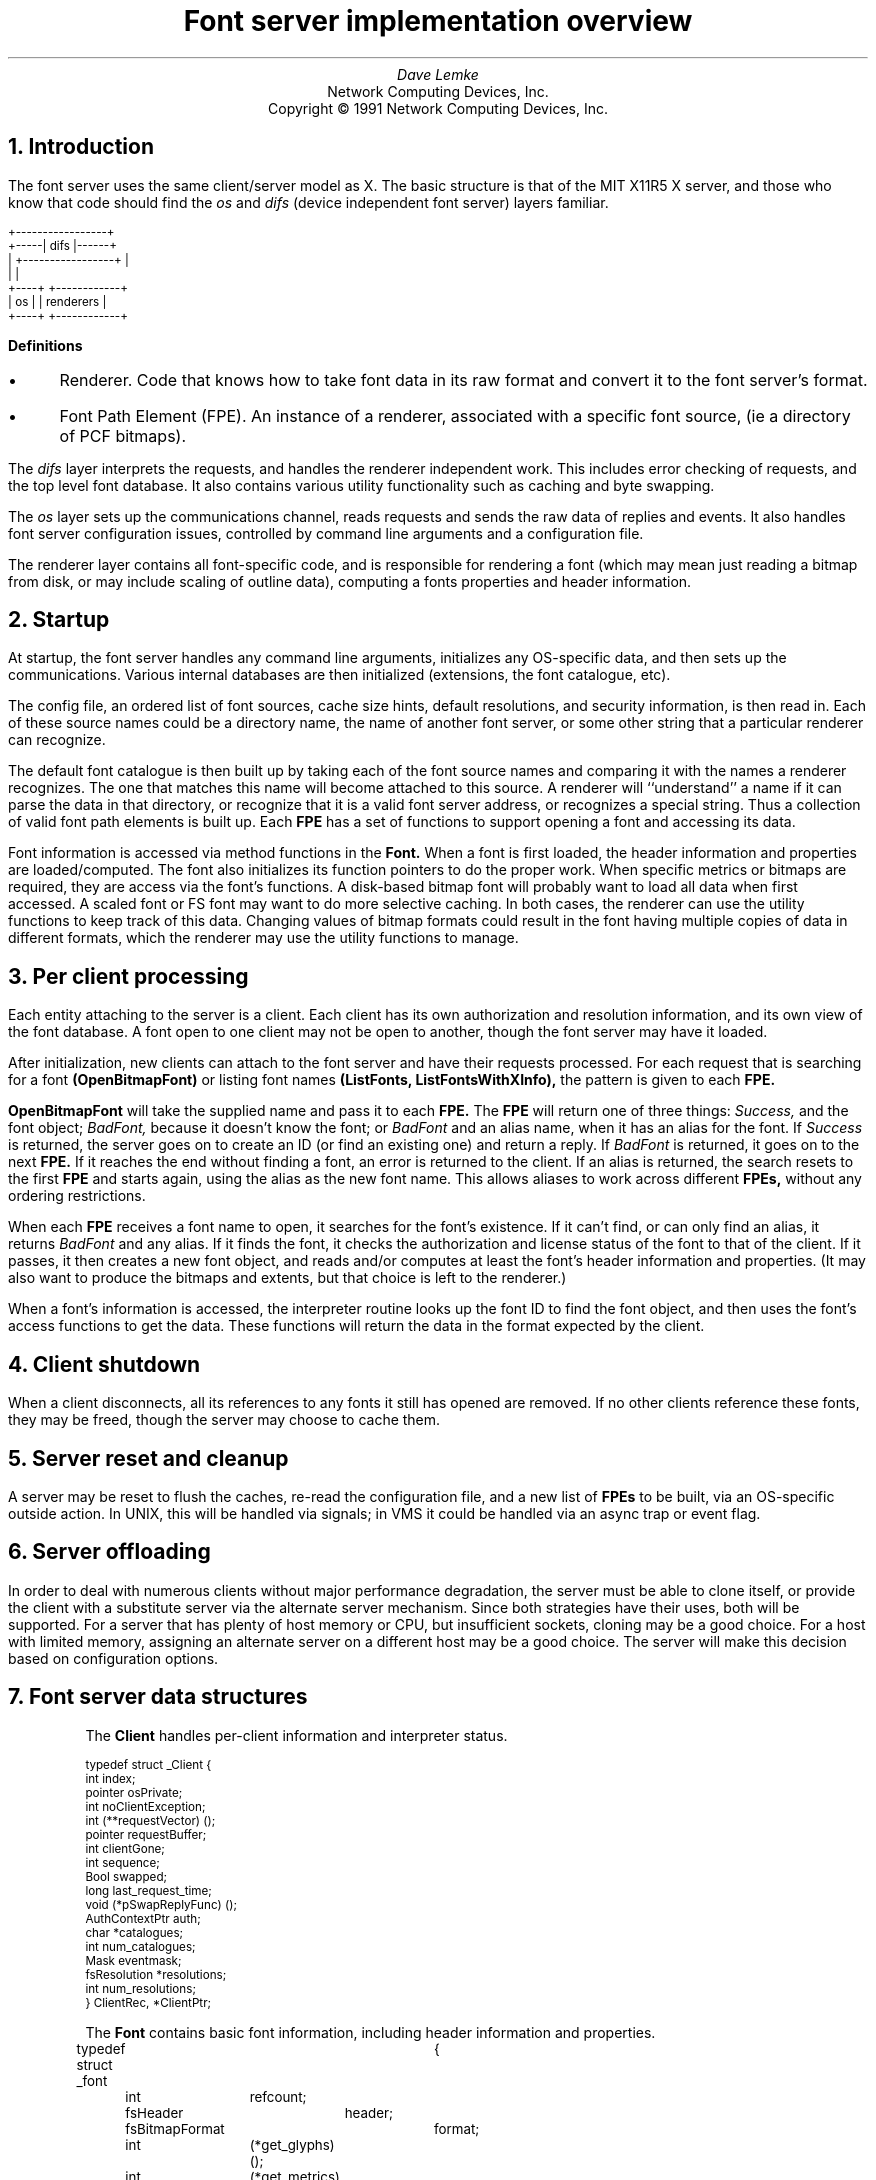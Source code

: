 .\" $XConsortium: design.ms,v 1.4 91/08/15 12:17:40 rws Exp $
.\" roff -ms
.de Ip
.IP \(bu 3
..
.de Qp
.nr PS -2
.nr VS -2
.QP
..
.\"	These macros should select a typewriter font if you have one.
.de LS
.KS
.LD
.ft CW
.ta .6i 1.2i 1.8i 2.4i 3i 3.6i 4.2i
..
.de LE
.ft P
.DE
.KE
..
.de Ls
.nr PS -2
.nr VS -3
.sp
.LS
..
.de Le
.LE
.nr PS +2
.nr VS +3
.LP
..
.TL
Font server implementation overview
.AU
Dave Lemke
.AI
Network Computing Devices, Inc.
Copyright \(co 1991 Network Computing Devices, Inc.
.NH
Introduction
.PP
The font server uses the same client/server model as X.  The basic structure
is that of the MIT X11R5 X server, and those
who know that code should find the 
.I os
and 
.I difs
(device independent font server) layers familiar.
.nf
.Ls

                        +-----------------+
                  +-----|      difs       |------+
                  |     +-----------------+      |
                  |                              |
                +----+                  +------------+
                | os |                  | renderers  |
                +----+                  +------------+
.Le
.fi
\fBDefinitions\fR
.Ip
Renderer.  Code that knows how to take font data in its raw format and
convert it to the font server's format.
.Ip
Font Path Element (FPE).  An instance of a renderer, associated with a
specific font source, (ie a directory of PCF bitmaps).
.PP
The 
.I difs
layer interprets the requests, and handles the renderer
independent work.  This includes error checking of requests, and the
top level font database.  It also contains various utility functionality
such as caching and byte swapping.
.PP
The 
.I os
layer sets up the communications channel, reads requests and
sends the raw data of replies and events.  It also handles font server
configuration issues, controlled by command line arguments and
a configuration file.
.PP
The renderer layer contains all font-specific code, 
and is responsible for rendering a font (which may mean
just reading a bitmap from disk, or may include scaling of outline
data), computing a fonts properties and header information.
.NH
Startup
.PP
At startup, the font server handles any command line arguments,
initializes any OS-specific data, and then sets up the communications.
Various internal databases are then initialized (extensions, the font
catalogue, etc).
.PP
The config file, an ordered list of font sources, cache size hints,
default resolutions, and security information, is then read in.  Each
of these source names could be a directory name, the name of another
font server, or some other string that a particular renderer can
recognize.
.PP
The default font catalogue is then built up by taking each of the font
source names and comparing it with the names a renderer recognizes.
The one that matches this name will become attached to this
source.  A renderer will ``understand'' a name if it can parse the data
in that directory, or recognize that it is a valid font server address,
or recognizes a special string.  Thus a collection of valid font path
elements is built up.  Each
.B FPE
has a set of functions to support opening a font and accessing its
data.
.PP
Font information is accessed via method functions in the 
.B Font.
When a font is
first loaded, the header information and properties are
loaded/computed.  The font also initializes its function pointers to do
the proper work.  When specific metrics or bitmaps are required, they
are access via the font's functions.  A disk-based bitmap font will
probably want to load all data when first accessed.  A scaled font or
FS font may want to do more selective caching.  In both cases, the
renderer can use the utility functions to keep track of this data.
Changing values of bitmap formats could result in the font having
multiple copies of data in different formats, which the renderer may
use the utility functions to manage.
.NH
Per client processing
.PP
Each entity attaching to the server is a client.  Each client has
its own authorization and resolution information, and its own view
of the font database.  A font open to one client may not be open to 
another, though the font server may have it loaded.
.PP
After initialization, new clients can attach to the font server and
have their requests processed.  For each request that is searching for
a font
.B (OpenBitmapFont)
or listing font names
.B (ListFonts,
.B ListFontsWithXInfo),
the pattern is given to each 
.B FPE.
.PP
.B OpenBitmapFont 
will take the supplied name and pass it to each 
.B FPE.
The 
.B FPE
will return one of three things:  
.I Success,
and the font object;
.I BadFont,
because it doesn't know the font; or 
.I BadFont
and an alias
name, when it has an alias for the font.  If 
.I Success
is returned, the
server goes on to create an ID (or find an existing one) and return a
reply.  If 
.I BadFont 
is returned, it goes on to the next 
.B FPE.
If it
reaches the end without finding a font, an error is returned to the
client.  If an alias is returned, the search resets to the first 
.B FPE
and starts again, using the alias as the new font name.  This allows
aliases to work across different 
.B FPEs,
without any ordering
restrictions.
.PP
When each 
.B FPE
receives a font name to open, it searches for the font's
existence.  If it can't find, or can only find an alias, it returns
.I BadFont
and any alias.  If it finds the font, it checks the
authorization and license status of the font to that of the client.  If
it passes, it then creates a new font object, and reads and/or computes
at least the font's header information and properties.  (It may also
want to produce the bitmaps and extents, but that choice is left to the
renderer.)
.PP
When a font's information is accessed, the interpreter routine looks up 
the font ID to find the font object, and then uses the font's access
functions to get the data.  These functions will return the data in
the format expected by the client.

.NH
Client shutdown
.PP
When a client disconnects, all its references to any fonts it
still has opened are removed.  If no other clients reference these fonts, they
may be freed, though the server may choose to cache them.

.NH
Server reset and cleanup
.PP
A server may be reset to flush the caches, re-read the configuration file,
and a new list of 
.B FPEs
to be built, via an OS-specific outside
action.  In UNIX, this will be handled via signals; in VMS it could be
handled via an async trap or event flag.

.NH
Server offloading
.PP
In order to deal with numerous clients without major performance
degradation, the server must be able to clone itself, or provide the
client with a substitute server via the alternate server mechanism.
Since both strategies have their uses, both will be supported.  For a
server that has plenty of host memory or CPU, but insufficient sockets,
cloning may be a good choice.  For a host with limited memory,
assigning an alternate server on a different host may be a good
choice.  The server will make this decision based on configuration
options.

.NH
Font server data structures
.LP
.IP
The 
.B Client
handles per-client information and interpreter status.
.Ls
typedef struct _Client {
    int         index;
    pointer     osPrivate;
    int         noClientException;
    int         (**requestVector) ();
    pointer     requestBuffer;
    int         clientGone;
    int         sequence;
    Bool        swapped;
    long        last_request_time;
    void        (*pSwapReplyFunc) ();
    AuthContextPtr auth;
    char       *catalogues;
    int         num_catalogues;
    Mask        eventmask;
    fsResolution *resolutions;
    int         num_resolutions;
}           ClientRec, *ClientPtr;
.Le
.IP
The
.B Font
contains basic font information, including header information and properties.
.Ls
typedef struct _font	{
	int	refcount;
	fsHeader	header;
	fsBitmapFormat	format;
	int	(*get_glyphs)();
	int	(*get_metrics)();
	int	(*get_extents)();
	int	(*get_bitmaps)();
	int	(*unload_font)();
	FontPathElementPtr	fpe;
	int	*client_ids;
	Bool	restricted_font;
}	FontRec *FontPtr;
.Le
.IP
The
.B ClientFont
is a wrapper on top of 
.B Font,
handling client specific font information.
.Ls
typedef struct _clientfont {
	FontPtr	font;
	int	clientindex;
}	ClientFontRec, *ClientFontRec;
.Le
.IP
The
.B AuthContext
contains authorization information.
.IP
.Ls
typedef 	struct _authcontext	{
	char	*authname;
	char	*authdata;
	FSID	acid;
}	AuthContextRec *AuthContextPtr;
.Le

.NH
Font Path Element functions
.PP
These functions are associated with each renderer, and handle
all aspects of font access.  Font data access is controlled via
another set of functions described later.  These  functions are 
intended to support the R5 X server as well as the font server.
As a result, some design decisions were made to support both
models.  When the 
.I difs
layer needs to access a font, it uses these functions.
.IP
.Ls
typedef unsigned long	Mask;
.sp
typedef unsigned char	*pointer;
.sp
typedef struct _FontPathElement {
    int         name_length;
    char       *name;
    int         type;
    int         refcount;
    pointer     private;
}           FontPathElementRec, *FontPathElementPtr;
.Le
.PP
The FPE's reference count is incremented when it is added to the
current list of FPEs and when it opens a font.  It is decremented
when it is no longer in the current list and when it closes a font.
All reference changes are handled by the
.I difs
layer.  The count is required to support font catalogue changes
that may occur while the fontserver has fonts open, and keeps FPEs
from being lost.
.IP
.Ls
.sp
typedef struct FontNames {
    int	nnames;
    int	size;
    int	*length;
    char	**names;
}	    FontNamesRec, *FontNamesPtr;
.sp
typedef struct {
	Bool	(*name_check)();
	int	(*init_fpe)();
	int	(*reset_fpe)();
	int	(*free_fpe)();
	int	(*open_font)();
	int	(*close_font)();
	int	(*list_fonts)();
	int	(*start_list_fonts_with_info)();
	int	(*list_next_font_with_info)();
	int	(*wakeup_fpe)();
	int	(*client_died);
	FontNamesPtr	renderer_names;
} FPEFunctions;
.sp
int	init_fpe_type(Bool (name_func)(), 
		int (init_func)(), int (free_func)(), int (reset_func), 
		int (open_func)(), int (close_func)(),
		int (list_func)(), 
		int (start_lfwi_func)(), int (next_lfwi_func)(),
		int (wakeup_func)(), 
		int (client_died_func)()
		)
.Le
.sp
.LP
This is called by the renderer when it is initialized at the beginning
of time, and sets up
an FPEFunctions entry for the renderer.
.LP
The
.B FPEFunctions
have the following parameters:
.IP
.Ls
Bool	name_check(char *name);
.Le
.LP
If 
.I name
is something the renderer recognizes as a valid font
source name, it return True, otherwise False.  ie, if 
.I name 
is a directory name, or is prefixed by the renderer's prefix, and the
directory contains font data the renderer can interpret, it would return
True.
.IP
.Ls
int	init_fpe(FontPathElementPtr fpe);
.Le
.LP
Does any initialization work for the renderer.  The name in 
.I fpe
will be one whose prefix matches the list returned when the renderer
was initialized.
.IP
.Ls
int	reset_fpe(FontPathElementPtr fpe);
.Le
.LP
Tells
.I fpe
to reset any internal state about what fonts it has available.
This will typically be called because the font server's 
.B FPE
search list has been changed.  The
.I fpe
should reset any cached state of available fonts (ie, re-read
.I fonts.dir) when this function is called.
.IP
.Ls
int	free_fpe(FontPathElementPtr fpe);
.Le
.LP
Frees any renderer-specific data and closes any files or sockets.
.IP
.Ls
int	open_font(pointer client, FontPathElementPtr fpe, Mask flags, 
		char *fontname, int namelength, 
		fsBitmapFormat format_hint, fsBitmapFormatMask format_mask,
		XID fontid, FontPtr *ppfont, char **alias);
.Le
.LP
Opens the font.  
The bits marked by
.I format_mask in the
.I format_hint
are used where applicable.  
The resulting FontPtr is returned in 
.I ppfont.
The 
.I client 
is optional state
information for use with blocking renderers.  If the 
.I fontname
 resolves to an alias, it is returned in
.I alias
with a 
.I FontNameAlias
error.  This tells the
calling code to start searching again, using 
.I alias
as the font name.
The renderer is expected to fill in any information
specified by the 
.I flags.
.IP
Possible flags values are:
.Ls
#define FontLoadInfo    0x0001		/* font header info */
#define FontLoadProps   0x0002		/* font properties */
#define FontLoadMetrics 0x0004		/* font extents */
#define FontLoadBitmaps 0x0008		/* glyph bitmaps */
#define FontLoadAll     0x000f
#define FontOpenSync    0x0010		/* force synchronous loading */
.Le
.LP
Once a font has been opened, the server may place it and the pattern
it matched into a name cache, to avoid lengthy searching if the font
is reopened.  If the renderer does not wish the font to be in this
cache (for licensing reasons), it should set the font's
.I restricted_access
flag.
.IP
.Ls
int	close_font(FontPtr pfont);
.Le
.LP
Frees up all the data associated with the font.
.IP
.Ls
int	list_fonts(pointer client, FontPathElementPtr fpe,
		char *pattern, int pattern_length, int maxnames,
		FontNamesPtr *paths);
.Le
.LP
Returns in 
.I paths
up to 
.I maxnames 
font names the fpe recognizes as matching the given pattern.
.IP
.Ls
int	start_list_fonts_with_info(pointer client,
		FontPathElementPtr fpe, char *pattern, int pattern_length,
		int maxnames, pointer fpe_data);
.Le
.LP
Initiates a 
.B ListFontsWithXInfo.
Typically, a disk-based renderer
will do the equivalent of ListFonts to gather all the font names 
matching the pattern.  A font server renderer will send the request.
.I fpe_data
provides a handle for any FPE-private data that needs
to be passed in later via 
.B list_next_font_with_info(),
eg, the list of font names for a disk-based renderer.
.IP
.Ls
int	list_next_font_with_info(pointer client, FontPathElementPtr fpe, 
		char **name, int *namelen, FontInfoPtr &pinfo,
		int &num_fonts, pointer fpe_data);
.Le
.LP
Returns the next font's information.  The renderer should keep any state
it requires in the 
.I fpe_data 
field.  
.I num_fonts
contains the number
of replies remaining.
.LP
These two routines are split for because of the way both disk-based
renderers and font server renderers handle this request.
The first function initiates the action, the second is used to gather
the results.  For a
disk-based renderer, a list of font names matching the pattern is first
built up when 
.B start_list_fonts_with_info()
is called, and the results are gathered with each call to
.B list_next_font_with_info.
In a font server renderer, the first function sends the 
.B ListFontsWithXInfo
request, and
the second processes the replies.
.IP
.Ls
int	wakeup_fpe(FontPathElementPtr fpe, unsigned long *mask)
.Le
.LP
Optional function which can be used for blocking renderers.  Typical
usage is for a font server renderer, where it is called when a reply is
received, allowing the data to be read and the client to be signaled
and unblocked.
.IP
.Ls
int	client_died(pointer client, FontPathElementPtr fpe)
.Le
.LP
This function is called when a client dies in the middle of a blocked
request, allowing the renderer to clean up.

.NH
Font specific functions
.LP
These functions are contained in each
.B Font.
For many renderers, every font will
use the same functions, but some renderers may wish to use different interfaces
for different fonts.
.IP
.Ls
typedef struct {
	INT16	left B16,
		right B16;
	INT16	width B16;
	INT16	ascent B16,
		descent B16;
	CARD16	attributes B16;
}	fsCharInfo;

typedef struct {
    CARD8	low,
		high;
}           fsChar2b;

typedef struct {
    fsChar2b	min_char,
		max_char;
}           fsRange;

int	get_extents(pointer client,
		FontPtr pfont, Mask flags, int num_ranges, fsRange *ranges,
		int *num_extents, fsCharInfo **extents);
.Le
.LP
Possible flags:
.IP
.Ls
LoadAll		/* ignore the ranges and get everything */
FinishRange	/* magic for range completion as specified by protocol */
.Le
.LP
Builds up the requested array of extents.  The extent data (which
the renderer allocates) is returned, as well as the number of extents.
.I closure
contains any blocking state information.
.IP
.Ls
int	get_bitmaps(pointer client,
		FontPtr pfont, fsBitmapFormat format, Mask flags,
		int num_ranges, fsRange *ranges,
		unsigned long *size, unsigned long *num_glyphs,
		unsigned long **offsets, pointer *glyph_data);
.Le
.LP
Possible flags:
.IP
.Ls
LoadAll
FinishRange	/* magic for range completion as specified by protocol */
.Le
.LP
Builds up the requested array of bitmaps.  The glyph and offset data
(which the renderer allocates) is returned, as well as the number of
glyphs.  The 
.I closure
contains any blocking state information.  This function will build up the 
bitmap data in the format specified by 
.I format
so that the interpreter can return it without any additional
modification.  This should minimize data massaging, since outline
renderers will hopefully be able to produce the bitmaps in the proper 
format.
.IP
.Ls
void	unload_font(FontPtr pfont)
.Le
.LP
The render will free any allocated data.  Note that the 
.B FPE
function
.B close_font()
will also be called, and should handle any 
.B FPE
data allocated for the font.
.IP
.Ls
int	get_glyphs()
int	get_metrics()
.Le
.LP
These two functions are used by the X server for loading glyphs and 
metrics.  They expect the results in a considerably different
form.  The 
.I get_bitmaps()
and
.I get_extents()
routines both allow for better cache control by the renderer.

.NH
Font directories and aliases
.PP
Existing bitmap renderers already have their own concept of font
organization.  In the X sample server, the files
.B fonts.dir
and 
.B fonts.alias
are used to list the known fonts.
.B fonts.dir
maps file names to font names, while
.B fonts.alias
maps font names to other font names.
.PP
These concepts will also be needed by other forms of fonts
which the sample X server does not currently use, but the font server
will, like Bitstream outlines.

.NH
Handling scalable fonts
.PP
For those renderers that support scalable fonts, several issues
must be addressed:
.br
.Ip
Name Parsing.  An XLFD name must be parsed to determine the requested
resolutions and/or sizes.
.Ip
Property scaling.  Many of the standard font properties have values
that depend on scaling (eg, 
.I RESOLUTION_X.
.I POINT_SIZE)
.Ip
Default values.  If resolution information is wildcarded, the proper
default resolution should be supplied.
.LP
Name Parsing
.PP
The font name pattern supplied to 
.B OpenBitmapFont
or
.B ListFonts
may require some parsing to be recognized as a scalable font known
to the renderer.  The
.B PIXEL_SIZE,
.B POINT_SIZE,
.B RESOLUTION_X,
.B RESOLUTION_Y
and
.B AVERAGE_WIDTH
all need to determined from the font name pattern.  The master font
must then be found, and scaled appropriately.  Any unspecified values
that cannot be determined should be replaced by the proper defaults.
For size fields, this is whatever the configuration specifies.  For
resolution fields, these should be taken from the client's resolution
list, if set, or from the server's configuration.
.LP
Property scaling
.PP
Part of scaling a font is scaling its properties.  Many scalable fonts
will have a very large number of scalable properties.  One way
to deal with these is for the ``master'' outline to keep track of the 
property names, and supply new values for each instance of the font.
If the property names are stored as Atoms, memory usage is kept to
a minimum.
.LP
Using defaults
.PP
Using default values as substitutions for missing values was covered above.
These defaults will also be useful in handling 
.B ListFonts
requests.  Returning a scalable font with an instance using the
default values will provide the most user-friendly environment.

.NH
Access control
.PP
The font server will also support large grain security.  It will have
both a limit of the number of users, and on the hosts which it will
support.
.PP
Limiting the number of users is as much a server loading issue as
a security issue.  The limitation will be typically be set via
configuration options or OS limitations.  To change it, use:
.IP
.Ls
void	AccessSetConnectionLimit(int limit)
.Le
.LP
A
.I limit
of 0 will set it to a compiled constant based on OS resources
(eg, number of file descriptors).
.PP
Client-host based access control can be used to supplement licensing,
and support font server load balancing by restricting access.
As with licensing, this is OS-specific code.
To manipulate these functions, use:
.IP
.Ls
typedef struct _host_address {
	int	type;
	pointer	address;
	struct _host_address *next;
} HostAddress;
.sp
typedef HostAddress	*HostList;
.sp
int	AddHost(HostList list, HostAddress *address)
int	RemoveHost(HostList list, HostAddress *address)
Bool	ValidHost(HostList list, HostAddress *address)
.Le
.LP
.B AddHost()
adds a host to the
.I list.
.B RemoveHost()
removes it, and
.B ValidHost()
checks to see if its on the
.I list.
In all functions, the
.I address
has will ignore any value in the
.I next
field.
.PP
Network addresses are used here to avoid issues with host name aliases.
The caller fills in the desired type, and an address of that form is 
returned.  This is highly OS-specific, but values for the
.I type
and
.I address
fields could include:
.IP
.Ls
#define	HOST_AF_INET	1
struct in_addr	*address;
.sp
#define	HOST_AF_DECnet	2
struct	dn_addr	*address;
.Le
.LP
The server will use a global host list, but having the list
as an argument will allow licensing schemes to have their
own host lists.

.NH
Licensing
.PP
Licensing is a tricky issue, which each renderer will support in a
different way.  The sample font server will attempt to provide some
guidelines, and present a possible implementation of some simple
licensing schemes.
.LP
\fBHost Address licensing\fR
.LP
This is simplistic licensing based on the client's host.  With
this form of licensing, a font may be accessible to some host but not
others.  To get the current client's host, the following is used:
.IP
.Ls
void	GetHostAddress(HostAddress *address);
.Le
.LP
A renderer can also use the host access functions to keep a list
of the licensed hosts, and
.B ValidHost()
to check a client.
.LP
\fBSimultaneous use license\fR
.PP
This licensing allows for a limited number of copies of the font to
be open at once.  Since this should be a simple per-font counter,
no support should be required outside of the renderer.

.NH
DIFS contents
.PP
This contains the protocol dispatcher, interpreter and reply encoding
routines.
.PP
The interpreter is table driven off the request code.  The dispatcher
gets a request from the os layer from 
.B WaitForSomething(),
and uses
the request code to determine which function to call.  eg, a
.I CloseFont
request would call 
.B ProcCloseFont().
.PP
Each request's routine handles any applicable error checking, and then
does as much work as it can.  For font related requests, this means
converting the request to the proper arguments for the renderers.
.PP
If any replies are generated, the reply data is gathered into the
bytestream format, and sent via 
.I os
write functions to the client.
.PP
If the byte order of the client and server differ, the above is
modified by having the dispatcher call an intermediate function which
re-orders the request to the proper byte order.  Replies go through
similar swapping.
.LP
\fBClient blocking\fR
.PP
To minimize delay caused by font server request, clients can
be blocked while they wait for data to be produced.  This is primarily
intended for 
.B FPEs
using a remote font server,
but can be used anywhere where the font server can pause to handle
other client requests while data needed to satisfy another is produced
(possibly via multiple processes).
.IP
.Ls
Bool	ClientSleep(ClientPtr client, Bool (*function)(), pointer closure)
.Le
.LP
Puts a client to 'sleep'.  This means the client will no longer be
considered while the server is dispatching requests.
.I function
will be called when the client is signaled, with the
.I client
and
.I closure
as its arguments.
.Ls
Bool	ClientSignal(ClientPtr client)
.Le
.LP
This should be called when the client is ready to do more work.
At this point, the function given to
.B ClientSleep()
will be called.
.Ls
void ClientWakeup(ClientPtr client)
.Le
.LP
Puts the client back to its normal state processing requests.
.Ls
Bool ClientIsAsleep(ClientPtr client)
.Le
.LP
Can be used to check if a client is asleep.  This is useful for handling
client termination, so that any requests the client is waiting upon can be
properply cleaned up.
.LP
\fBSample Usage\fR
.PP
For handling a font server renderer request for 
.B OpenBitmapFont
the renderer will send the request to the remote font server, and
the call 
.B ClientSleep().
The font server will then continue processing requests from other clients,
while the one making the request is blocked.
When the reply returns, the renderer will notice when its
.B wakeup_fpe()
function is called.  At this point the font server renderer will
read and process the reply.  
.B ClientSignal()
will be called, and the
.I closure
function will be called.  It will request the data from the renderer,
completing the request, and call
.B ClientWakeup()
to return the client to normal status.
.sp
.PP
This layer also contains the resource database, which associates fonts
with IDs, extension interface functions and the server initialization
and reset control.
.NH
OS contents
.PP
This layer contains OS specific routines for configuration, command
line parsing, client/server communications, and various OS-dependent
utilities such as memory management and error handling.
.PP
.B ReadRequestFromClient() 
returns a full request to the dispatcher.
.B WaitForSomething() 
is where the server spends its idle time, waiting
for any action from a client or processing any work left from a blocked
client.
.PP
When a client attempts to connect, the server will call
.IP
.Ls
int	CheckClientAuthorization(ClientPtr client, AuthPtr client_auth,
		int *accept, int *index, int *size, char **authdata)
.Le
.LP
to see if the server is set to allow the client to connect.  It may
use licensing or configuration information to determine if the client
can connect.
.PP
When then connection is established, the server will use the
.IP
.Ls
typedef struct _alt_server {
    char        subset;
    char        namelen;
    char       *name;
}           AlternateServerRec, *AlternateServerPtr;
.sp
int ListAlternateServers(AlternateServerPtr *servers)
.Le
.LP
to return any alternate server information it may have.
.LP
When the client limit is reached, the font server may attempt to
copy itself, by calling
.IP
.Ls
int CloneMyself()
.Le
.LP
This function will (if the configuartion options allow) start a new
font server process.  This is done in such a way that no pending 
connections should be lost, and that the original server will accept
no new connections.  Once the original server has no more clients, it will
exit.

Catalogue manipulation
.PP
Catalogues are configuration dependent, and hence sent by OS-dependent
methods.  In order for the
.I difs
layer to get them, it uses
.IP
.Ls
int	ListCatalogues(char *pattern, int pattern_length,
        	int maxnames, char **catalogues, int *len)
.Le
.LP
which returns the list of all catalogues it supports which match the pattern.
This function 
will be used by the catalogue manipulation requests, as well as by renderers
when they give their 
.B ListFonts
results.
.LP
.Ls
int ValidateCatalogues(int number, char *catalogues)
.Le
.LP
Can be used to validate a list of catalogues, returning True if the
list is acceptable.

.NH
Utility functions
.LP
Client data functions
.PP
These provide access to the current client's resolution and
authorization data.  This form of interface is supplied rather than
passing it to all renderers in the 
.B FPE
functions because the data may
be complex and/or uninteresting to all renderers.
.IP
.Ls
AuthContextPtr	GetClientAuthorization()
.Le
.LP
Returns the authorization data for the current client.
.IP
.Ls
fsResolution	*GetClientResolutions(int  *num_resolutions)
.Le
.LP
Returns the list of resolutions that the current client has set.
.sp 2
.LP
\fBCaching functions\fR
.PP
These are functions that simplify caching of renderer data.  These are 
for use by
renderers that take significant resources to produce data.  The data
must be re-creatable -- the cache is not meant for general storage.
The data may also be moved by the cache, so it should only be accessed
by CacheID.
.IP
.Ls
typedef void (*CacheFree)();
typedef unsigned long	CacheID;
typedef unsigned long	Cache;
.sp 2
Cache CacheInit(int renderer_id)
.Le
.LP
Initializes a cache object for the renderer.  the returned ID should be
passed to 
.B CacheStoreMemory()
when adding an object to the cache.
.IP
.Ls
void CacheStats(Cache cid, unsigned long *num_entries, 
	unsigned long *max_storage, unsigned long *current_storage,
	unsigned long *num_lookups, unsigned long *hit_ratio)
.Le
.LP
Returns statistics on the cache.  Useful if the renderer wants some
hints about whether to place an object in the cache.  If the cache is
nearly full, and the priority low, it may want to take different
action.
.IP
.Ls
CacheID	CacheStoreMemory(Cache cacheid, pointer data, unsigned long size, 
			CacheFree free_func)
.Le
.LP
The renderer hands the cache some chunk of contiguous memory, which the
cache timestamps and stores.  When it needs to remove them, it calls
the
.I free_func,
which must take responsibility for properly freeing the data.
.I size
is primarily a hint to the cache, so that cache limits can be properly
calculated.  A return value of zero means the store failed, probably
because the given size was over the cache limit.  If the given data is
too large for the current cache, it will attempt to free old data to
make room.  The returned ID is a unique value that refers both to the
object and the cache in which it was placed.
.IP
.Ls
pointer CacheFetchMemory(CacheID cid, Bool update)
.Le
.LP
Returns the memory attached to the id.  If 
.I update
is set, the timestamp is updated.  (some accesses may wish to be 'silent',
which allows some control over the freeing scheduling.)  If the cid is invalid,
.I NULL
is returned.
.IP
.Ls
int	CacheFreeMemory(CacheID cid, Bool notify)
.Le
.LP
Allows the cache to flush the data.  If 
.I notify
is set, the CacheFree
function passed in when the data was cached will also be called.
.IP
.Ls
void	MemoryFreed(CacheID cid, pointer data, int reason)
.Le
.LP
Callback function from the cache to the renderer notifying it that its
data has been flushed.  This function then has the responsibility to
free that data.  
.I reason
may be one of:
.IP
.Ls
CacheReset	/* all cache freed because of server reset */
CacheEntryFreed	/* explicit request via free_memory() */
CacheEntryOld	/* cache hit limit, and memory being freed because its old */
.Le
.LP
and is supplied so that the renderer may choose how to deal with the
free request.  (It will probably be ignored by most, but some may want to
keep the memory around by bypassing the cache, or re-inserting it.)
Note that the cache will consider the data gone, so it 
.B must
be re-inserted to keep it alive.
.IP
.Ls
void	CacheSimpleFree(CacheID cid, pointer data, int reason)
.Le
.LP
Just calls 
.B free()
on the data.  Simple CacheFree defined here to
prevent it being redefined in each renderer.
.PP
Typical usage of the cache is for the renderer to store a CacheID
rather than a pointer to the cacheable data.  The renderer is
responsible for both allocating and freeing the data, as well as
keeping track of just what it is.  When the renderer needs the cached
data, it will request it from the cache.  If it fails, it must rebuild
it.
.PP
A possible configuration parameter is the size of the cache.  when the
cache is filled (with the calculation based on the given size), it
sweeps the cache and frees old data.  The amount of memory actually
freed may wish to be tunable:  some systems may want to keep the cache
as full as possible, others may want to free some percentage such that
sweeps occur less frequently.
.PP
Cache statistics may want to be available for administrators.  They
could be dumped to a file when a signal is received.  (SNMP seems like
a perfect match, but apparently the technology isn't there yet.
.PP
Cached data could also be compressed, if the memory/CPU tradeoffs
make it worthwhile.
.PP
ISSUE:  Is a time-based freeing schedule sufficient?  Should priorities
or size also be taken into account?  [ No.  Anything that the renderer
thinks should have a higher priority should probably not be placed into
the cache. ]
.sp 2
.LP
\fBByte swapping\fR
.LP
Functions for swapping a 4-byte quantity, a 2-byte quantity and inverting
a byte.
.IP
.Ls
void	BitOrderInvert(pointer buffer, unsigned long num_bytes)
void	TwoByteSwap(pointer buffer, unsigned long num_shorts)
void	FourByteSwap(pointer buffer, unsigned long num_longs)
.Le
.LP
\fBBitmap padding\fR
.LP
Functions taking a desired extents and a bitmap that will return the
bitmap properly padded.
.Ls
int	RepadBitmap(pointer src, pointer dst, fsFormat src_format,
		 fsFormat dst_format, int width, int height)
.Le
.LP
Takes a bitmap in 
.I src_format 
and converts it to one in
.I dst_format.
.LP
\fBAtoms\fR
.PP
Existing bitmap-based renderers use atoms to store strings for property
information.  Rather than duplicate this code in each renderer, it
lives in the 
.I util
directory.
.PP
Atoms will be especially useful for property information, to prevent
many copies of the same strings from being saved.  Using atoms for
comparison when modifying properties after scaling is also more
efficient.  Since
.I atoms
will will exist until the server is reset, they may want to be used
sparingly for property values to avoid extraneous string data.
.IP
.Ls
typedef unsigned long	Atom;
.sp
Atom	MakeAtom(char *string, unsigned int length, Bool create)
.Le
.LP
Returns the atom associated with 
.I string.
If
.I create
is true, a new atom will be created.
.IP
.Ls
char	*NameForAtom(Atom atom)
.Le
.LP
Returns the string associated with
.I atom.

.NH
Server request details
.PP
This section describes in-depth the action of each protocol request.
In all cases, the request is first error checked for simple length
or value errors, with the server
immediately returning an error if one is encountered.
.NH 2
Connection
.PP
When a new client attempts to connect, the server first checks 
its initial authorization information to see if the server is willing
to talk to it.  This will be handled in some OS-specific form
using
.B CheckClientAuthorization().
If it passes
this test, and the server has sufficient to resources to talk to it, the
server sends accepts the connection and returns its connection block.
If the connection fails, the server returns the proper status and
a list of any alternate servers it may know of (gathered from 
.B ListAlternateServers().)
.NH 2
ListExtension
.PP
Returns the list of extensions the server knows about.
Any extensions will be initialized when the server is first started.
.NH 2
QueryExtension
.PP
Returns the information about the requested extension, which was set
when the extension was initialized.
.NH 2
ListCatalogues
.PP
Returns the catalogues the server recognizes (the results of
.B ListCatalogues().)
.NH 2
SetCatalogues
.PP
Sets the requesting client's catalogues after verifying them with the
supported catalogues.
.NH 2
GetCatalogues
.PP
Returns the requesting client's catalogues.
.NH 2
CreateAC
.PP
Creates a new authorization context and fills it in.  The list of
authorization protocols is then checked by the server with
.B CheckClientAuthorization().
If any are accepted,
the 
.B AC
is placed in the resource database and
.I Success
is returned with the name of the accepted protocol.  If more than one is 
accepted, 
.I Continue
is returned with each of the accepted protocols, until the last one
which has status
.I Success
Otherwise
.I Denied
is returned.
.NH 2
FreeAC
.PP
Looks up the
.B AC
in the resource database, and frees it if it finds it.  Otherwise an
.I Access
error is returned.
.NH 2
SetAuthorization
.PP
Looks up the
.B AC
in the resource database, and set the client's AuthContextPtr
to its value if it is found.  Otherwise it sends an 
.I Access
error.
.NH 2
SetResolution
.PP
Sets the requesting client's resolution list to the supplied list.
.NH 2
GetResolution
.PP
Returns the requesting client's list of resolutions.
.NH 2
ListFonts
.PP
Iterates over each open FPE, calling the FPE's
.B list_fonts()
routine passing it the pattern.
When all FPE's have been processed, the list that has been built up
is returned.  Note that the same
.B FontNamesPtr
is sent to each FPE in turn, so that one list is built up.
An FPE may restrict the fonts it returns based on the client's
catalogue.
.NH 2
ListFontsWithXInfo
.PP
Iterates over each FPE, calling its
.B start_list_fonts_with_info()
function to prime the FPE's renderer.  It then calls the FPE's
.B list_next_font_with_info(),
sending each font's data to the client until no more fonts remain.
When all FPEs have been processed, the final reply with a zero-length
name is then sent to mark the end of the replies.
An FPE may restrict the fonts it returns based
on the client's catalogue.
Note: an issue
exists with font aliases which may require this to change, since an FPE
may contain an alias pointing to another FPE, and cannot therefore
return the font's info.
.NH 2
OpenBitmapFont
.PP
The pattern is first searched for in the font server's name cache.
If it doesn't find it, the server iterates over each FPE, calling its
.B open_font
function with the supplied pattern.  This will return one of the following
values:
.Ip
an
.B Access
error, which means the renderer has the font but the client does not
have access to it because of some form of licensing restriction
.Ip
a
.B Font
error and a NULL
.I alias
parameter, which will cause the next FPE to be tried
.Ip
a
.B Font 
error but a non-NULL
.I alias,
which will cause the search to start over with the first FPE using
.I alias
as the new font pattern
.Ip
.B Success,
in which case a valid font has been found.
.PP
If the end of the FPE list is reached without having found the font,
an error is returned to the client.  If an
.B Access
error was encountered, it is returned, otherwise a
.B Font
error is returned.
If a valid font is found, its reference count will be incremented and
it will be checked to see if the client has
already opened it before.  If so, the previous ID will be returned.
Otherwise the font will be placed in the resource database.
.PP
The renderer will fill in the font's header and property information,
and may also choose to load or create the font's metrics or glyphs.
If the glyphs are built, they will use any supplied \fIformat hint\fR.
.PP
Whenever a new font is successfuly opened, the font and its name pattern
will be placed in a name cache.  This cache exists to minimize the amount 
of work spent searching for a font.  It will be flushed when the
font catalogue is modified.  Client's with private font catalogues
will require private name caches.
.NH 2
QueryXInfo
.PP
The
.I fontid
is looked up in the resource database, and the font's header and 
property info is returned.
.NH 2
QueryXExtents8 QueryXExtents16
.PP
The
.I fontid
is looked up in the resource database.  The supplied list of
characters (interpreted according to request type) is then translated 
into a list of ranges.  The font's 
.B get_extents()
function is then called.  It builds the requested list of extents,
and returns them along with the number of extents.
The results are properly swapped and sent to the client.
.NH 2
QueryXBitmaps8 QueryXBitmaps16
.PP
The
.I fontid
is looked up in the resource database.  The supplied list of
characters (interpreted according to request type) is then translated 
into a list of ranges.  The font's 
.B get_bitmaps()
function is called, and the renderer will build up the requested
bitmaps, using the specified 
.I format,
and returns the bitmaps, the number of glyphs and the offsets.
The offsets are properly swapped and the offsets and bitmaps are
sent to the clients.
.NH 2
CloseFont
.PP
The font's reference count is decremented.  If this was the last reference,
the font's
.B unload_font()
function is called to free the renderer's data, and the font's
FPE
.B close_font()
function is called to free up any FPE specific data.

.NH
Configuration
.PP
The configuration mechanism is a simple keyword-value pair, separated 
by an '='.  
.LP
Configuration types:
.ta .6i 2.1i
.nf
.sp
	cardinal	non-negative number
.sp
	boolean		"[Yy]es", "[Yy]" "on", "1", "[Nn]o", "[Nn]", "off", "0"
.sp
	resolution	\fIcardinal,cardinal\fR
.sp
	list of foo	1 or more of foo, separated by commas
.sp
.fi
.LP
Here is an incomplete list of the supported keywords:
.sp
.ta .6i 1.5i
.nf
#		in the first column, a comment character
.\".sp
.\"cache-size (cardinal) 
.\"		Size in bytes of the FS cache.
.sp
catalogue (list of string)
		Ordered list of font path element names.
.sp
alternate-servers (list of string)
		List of alternate servers for this FS.
.sp
client-limit (cardinal)
		Number of clients this FS will support before refusing
		service.
.sp
clone-self (boolean)
		Whether this FS should attempt to clone itself or
		use delegates when it reachs the client-limit.
.sp
default-point-size (cardinal)
		The default pointsize (in decipoints) for fonts that 
		don't specify.
.sp
default-resolutions (list of resolutions)
		Resolutions the server supports by default.
		This information may be used as a hint for pre-rendering.
.sp
error-file (string)
		Filename of the error file.  All warnings and errors
		will be logged here.
.sp
port (cardinal)
		The TCP port on which the server will listen for connections.
.sp
use-syslog (boolean)
		Whether syslog(3) is to be used for errors.
.\".sp
.\"trusted-clients (list of string)
.\"		Those clients the fontserver will talk to.  Others
.\"		will be refused for the initial connection.  An empty
.\"		list means the server will talk to any client.
.fi
.IP
Each renderer may also want private configuration options.  The names
should be prefixed by the renderer name, ie 
.I pcf-,
.I atm-.
.LP
Examples:
.sp
# allow a ~a megabyte of memory to be reserved for cache data
.br
cache-size = 1000000
.sp
catalogue = pcf:/usr/lib/X11/fonts/misc,speedo:/usr/lib/fonts/speedo
